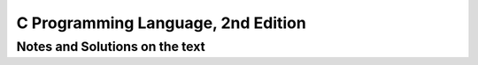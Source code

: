 ###################################
C Programming Language, 2nd Edition
###################################

*******************************
Notes and Solutions on the text
*******************************
